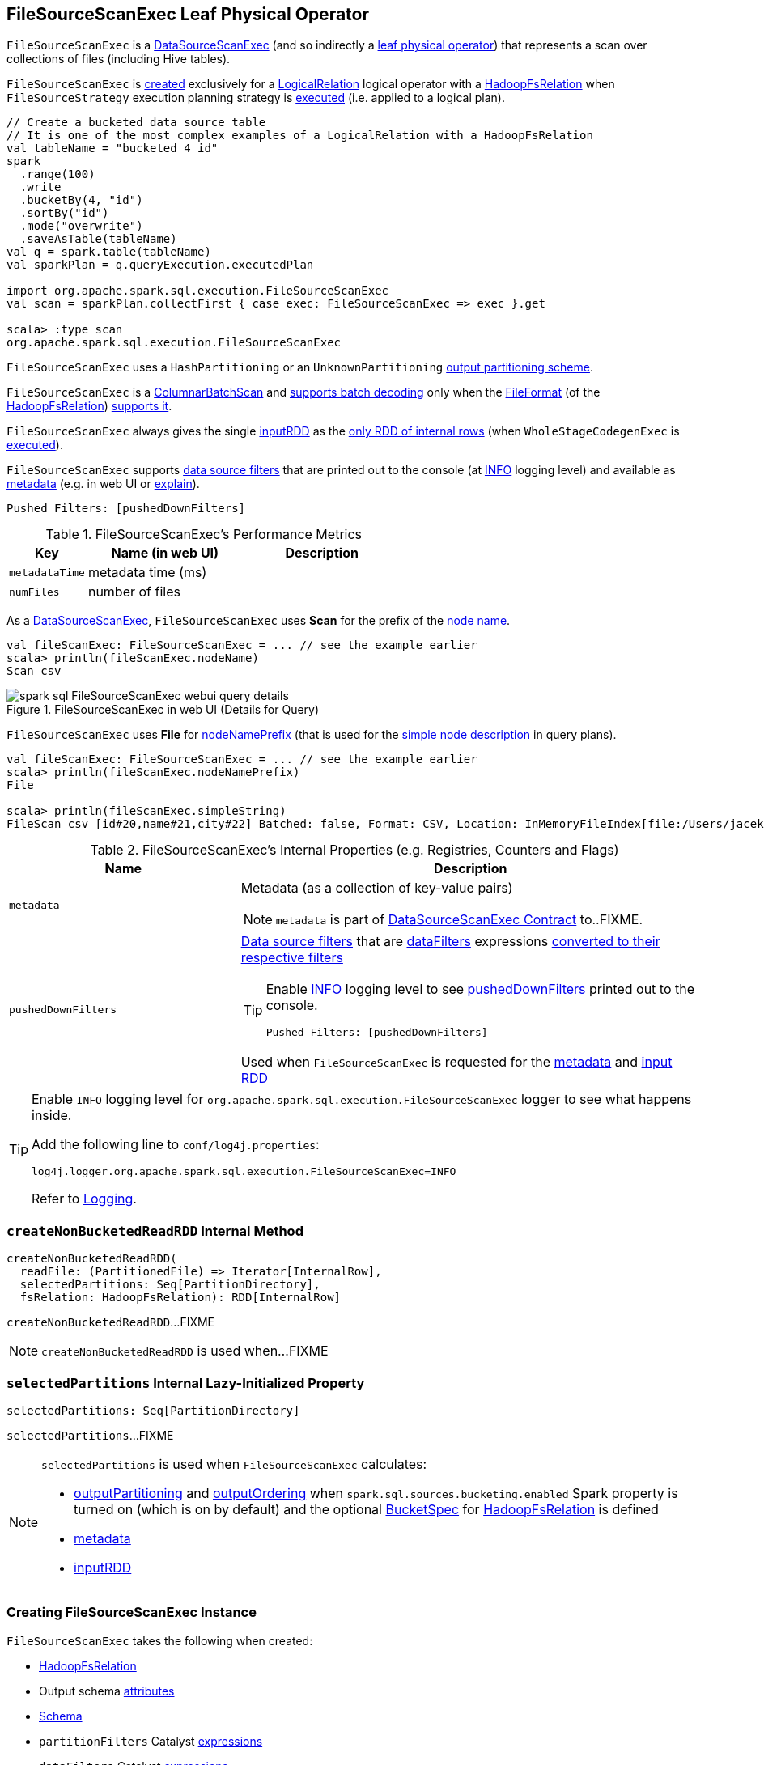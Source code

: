 == [[FileSourceScanExec]] FileSourceScanExec Leaf Physical Operator

`FileSourceScanExec` is a link:spark-sql-SparkPlan-DataSourceScanExec.adoc[DataSourceScanExec] (and so indirectly a link:spark-sql-SparkPlan.adoc#LeafExecNode[leaf physical operator]) that represents a scan over collections of files (including Hive tables).

`FileSourceScanExec` is <<creating-instance, created>> exclusively for a link:spark-sql-LogicalPlan-LogicalRelation.adoc[LogicalRelation] logical operator with a link:spark-sql-BaseRelation-HadoopFsRelation.adoc[HadoopFsRelation] when `FileSourceStrategy` execution planning strategy is link:spark-sql-SparkStrategy-FileSourceStrategy.adoc#apply[executed] (i.e. applied to a logical plan).

[source, scala]
----
// Create a bucketed data source table
// It is one of the most complex examples of a LogicalRelation with a HadoopFsRelation
val tableName = "bucketed_4_id"
spark
  .range(100)
  .write
  .bucketBy(4, "id")
  .sortBy("id")
  .mode("overwrite")
  .saveAsTable(tableName)
val q = spark.table(tableName)
val sparkPlan = q.queryExecution.executedPlan

import org.apache.spark.sql.execution.FileSourceScanExec
val scan = sparkPlan.collectFirst { case exec: FileSourceScanExec => exec }.get

scala> :type scan
org.apache.spark.sql.execution.FileSourceScanExec
----

`FileSourceScanExec` uses a `HashPartitioning` or an `UnknownPartitioning` <<outputPartitioning, output partitioning scheme>>.

`FileSourceScanExec` is a <<ColumnarBatchScan, ColumnarBatchScan>> and <<supportsBatch, supports batch decoding>> only when the link:spark-sql-BaseRelation-HadoopFsRelation.adoc#fileFormat[FileFormat] (of the <<relation, HadoopFsRelation>>) link:spark-sql-FileFormat.adoc#supportBatch[supports it].

[[inputRDDs]]
`FileSourceScanExec` always gives the single <<inputRDD, inputRDD>> as the link:spark-sql-CodegenSupport.adoc#inputRDDs[only RDD of internal rows] (when `WholeStageCodegenExec` is link:spark-sql-SparkPlan-WholeStageCodegenExec.adoc#doExecute[executed]).

`FileSourceScanExec` supports <<pushedDownFilters, data source filters>> that are printed out to the console (at <<logging, INFO>> logging level) and available as <<metadata, metadata>> (e.g. in web UI or link:spark-sql-dataset-operators.adoc#explain[explain]).

```
Pushed Filters: [pushedDownFilters]
```

[[metrics]]
.FileSourceScanExec's Performance Metrics
[cols="1,2,2",options="header",width="100%"]
|===
| Key
| Name (in web UI)
| Description

| [[metadataTime]] `metadataTime`
| metadata time (ms)
|

| [[numFiles]] `numFiles`
| number of files
|
|===

As a link:spark-sql-SparkPlan-DataSourceScanExec.adoc[DataSourceScanExec], `FileSourceScanExec` uses *Scan* for the prefix of the link:spark-sql-SparkPlan-DataSourceScanExec.adoc#nodeName[node name].

[source, scala]
----
val fileScanExec: FileSourceScanExec = ... // see the example earlier
scala> println(fileScanExec.nodeName)
Scan csv
----

.FileSourceScanExec in web UI (Details for Query)
image::images/spark-sql-FileSourceScanExec-webui-query-details.png[align="center"]

[[nodeNamePrefix]]
`FileSourceScanExec` uses *File* for link:spark-sql-SparkPlan-DataSourceScanExec.adoc#nodeNamePrefix[nodeNamePrefix] (that is used for the link:spark-sql-SparkPlan-DataSourceScanExec.adoc#simpleString[simple node description] in query plans).

[source, scala]
----
val fileScanExec: FileSourceScanExec = ... // see the example earlier
scala> println(fileScanExec.nodeNamePrefix)
File

scala> println(fileScanExec.simpleString)
FileScan csv [id#20,name#21,city#22] Batched: false, Format: CSV, Location: InMemoryFileIndex[file:/Users/jacek/dev/oss/datasets/people.csv], PartitionFilters: [], PushedFilters: [], ReadSchema: struct<id:string,name:string,city:string>
----

[[internal-registries]]
.FileSourceScanExec's Internal Properties (e.g. Registries, Counters and Flags)
[cols="1,2",options="header",width="100%"]
|===
| Name
| Description

| [[metadata]] `metadata`
a| Metadata (as a collection of key-value pairs)

NOTE: `metadata` is part of link:spark-sql-SparkPlan-DataSourceScanExec.adoc#metadata[DataSourceScanExec Contract] to..FIXME.

| [[pushedDownFilters]] `pushedDownFilters`
a| link:spark-sql-Filter.adoc[Data source filters] that are <<dataFilters, dataFilters>> expressions link:spark-sql-SparkStrategy-DataSourceStrategy.adoc#translateFilter[converted to their respective filters]

[TIP]
====
Enable <<logging, INFO>> logging level to see <<pushedDownFilters, pushedDownFilters>> printed out to the console.

```
Pushed Filters: [pushedDownFilters]
```
====

Used when `FileSourceScanExec` is requested for the <<metadata, metadata>> and <<inputRDD, input RDD>>
|===

[[logging]]
[TIP]
====
Enable `INFO` logging level for `org.apache.spark.sql.execution.FileSourceScanExec` logger to see what happens inside.

Add the following line to `conf/log4j.properties`:

```
log4j.logger.org.apache.spark.sql.execution.FileSourceScanExec=INFO
```

Refer to link:spark-logging.adoc[Logging].
====

=== [[createNonBucketedReadRDD]] `createNonBucketedReadRDD` Internal Method

[source, scala]
----
createNonBucketedReadRDD(
  readFile: (PartitionedFile) => Iterator[InternalRow],
  selectedPartitions: Seq[PartitionDirectory],
  fsRelation: HadoopFsRelation): RDD[InternalRow]
----

`createNonBucketedReadRDD`...FIXME

NOTE: `createNonBucketedReadRDD` is used when...FIXME

=== [[selectedPartitions]] `selectedPartitions` Internal Lazy-Initialized Property

[source, scala]
----
selectedPartitions: Seq[PartitionDirectory]
----

`selectedPartitions`...FIXME

[NOTE]
====
`selectedPartitions` is used when `FileSourceScanExec` calculates:

* <<outputPartitioning, outputPartitioning>> and <<outputOrdering, outputOrdering>> when `spark.sql.sources.bucketing.enabled` Spark property is turned on (which is on by default) and the optional link:spark-sql-BaseRelation-HadoopFsRelation.adoc#bucketSpec[BucketSpec] for <<relation, HadoopFsRelation>> is defined
* <<metadata, metadata>>
* <<inputRDD, inputRDD>>
====

=== [[creating-instance]] Creating FileSourceScanExec Instance

`FileSourceScanExec` takes the following when created:

* [[relation]] link:spark-sql-BaseRelation-HadoopFsRelation.adoc[HadoopFsRelation]
* [[output]] Output schema link:spark-sql-Expression-Attribute.adoc[attributes]
* [[requiredSchema]] link:spark-sql-StructType.adoc[Schema]
* [[partitionFilters]] `partitionFilters` Catalyst link:spark-sql-Expression.adoc[expressions]
* [[dataFilters]] `dataFilters` Catalyst link:spark-sql-Expression.adoc[expressions]
* [[tableIdentifier]] Optional `TableIdentifier`

`FileSourceScanExec` initializes the <<internal-registries, internal registries and counters>>.

=== [[outputPartitioning]] Output Partitioning Scheme -- `outputPartitioning` Attribute

[source, scala]
----
outputPartitioning: Partitioning
----

NOTE: `outputPartitioning` is part of link:spark-sql-SparkPlan.adoc#outputPartitioning[SparkPlan Contract] to specify data partitioning.

`outputPartitioning` may give a link:spark-sql-SparkPlan-Partitioning.adoc#HashPartitioning[HashPartitioning] output partitioning when bucketing is enabled.

CAUTION: FIXME

=== [[createBucketedReadRDD]] Creating FileScanRDD with Bucketing Support -- `createBucketedReadRDD` Internal Method

[source, scala]
----
createBucketedReadRDD(
  bucketSpec: BucketSpec,
  readFile: (PartitionedFile) => Iterator[InternalRow],
  selectedPartitions: Seq[PartitionDirectory],
  fsRelation: HadoopFsRelation): RDD[InternalRow]
----

`createBucketedReadRDD` prints the following INFO message to the logs:

```
Planning with [numBuckets] buckets
```

`createBucketedReadRDD` maps the available files of the input `selectedPartitions` into link:spark-sql-PartitionedFile.adoc[PartitionedFiles]. For every file, `createBucketedReadRDD` <<getBlockLocations, getBlockLocations>> and <<getBlockHosts, getBlockHosts>>.

`createBucketedReadRDD` then groups the `PartitionedFiles` by bucket ID.

NOTE: Bucket ID is of the format *_0000n*, i.e. the bucket ID prefixed with up to four ``0``s.

`createBucketedReadRDD` creates a `FilePartition` for every bucket ID and the `PartitionedFiles` as grouped earlier.

In the end, `createBucketedReadRDD` creates a link:spark-sql-FileScanRDD.adoc#creating-instance[FileScanRDD] (with the input `readFile` for the link:spark-sql-FileScanRDD.adoc#readFunction[read function] and the `FilePartitions` for every bucket ID for link:spark-sql-FileScanRDD.adoc#filePartitions[partitions])

[TIP]
====
Use `RDD.toDebugString` to see `FileScanRDD` in the RDD execution plan (aka RDD lineage).

[source, scala]
----
// Create a bucketed table
spark.range(8).write.bucketBy(4, "id").saveAsTable("b1")

scala> sql("desc extended b1").where($"col_name" like "%Bucket%").show
+--------------+---------+-------+
|      col_name|data_type|comment|
+--------------+---------+-------+
|   Num Buckets|        4|       |
|Bucket Columns|   [`id`]|       |
+--------------+---------+-------+

val bucketedTable = spark.table("b1")

val lineage = bucketedTable.queryExecution.toRdd.toDebugString
scala> println(lineage)
(4) MapPartitionsRDD[26] at toRdd at <console>:26 []
 |  FileScanRDD[25] at toRdd at <console>:26 []
----
====

NOTE: `createBucketedReadRDD` is used exclusively when `FileSourceScanExec` is requested for <<inputRDD, inputRDD>> (for the very first time after which the result is cached).

=== [[supportsBatch]] `supportsBatch` Property

[source, scala]
----
supportsBatch: Boolean
----

NOTE: `supportsBatch` is part of link:spark-sql-ColumnarBatchScan.adoc#supportsBatch[ColumnarBatchScan Contract] to enable link:spark-sql-vectorized-parquet-reader.adoc[vectorized decoding].

`supportsBatch` is enabled (i.e. `true`) only when the link:spark-sql-BaseRelation-HadoopFsRelation.adoc#fileFormat[FileFormat] (of the <<relation, HadoopFsRelation>>) link:spark-sql-FileFormat.adoc#supportBatch[supports vectorized decoding].

Otherwise, `supportsBatch` is disabled (i.e. `false`).

=== [[ColumnarBatchScan]] FileSourceScanExec As ColumnarBatchScan

`FileSourceScanExec` is a link:spark-sql-ColumnarBatchScan.adoc[ColumnarBatchScan] and <<supportsBatch, supports batch decoding>> only when the link:spark-sql-BaseRelation-HadoopFsRelation.adoc#fileFormat[FileFormat] (of the <<relation, HadoopFsRelation>>) link:spark-sql-FileFormat.adoc#supportBatch[supports it].

`FileSourceScanExec` has <<needsUnsafeRowConversion, needsUnsafeRowConversion>> flag enabled for `ParquetFileFormat` data sources exclusively.

`FileSourceScanExec` has <<vectorTypes, vectorTypes>>...FIXME

==== [[needsUnsafeRowConversion]] `needsUnsafeRowConversion` Flag

[source, scala]
----
needsUnsafeRowConversion: Boolean
----

NOTE: `needsUnsafeRowConversion` is part of link:spark-sql-ColumnarBatchScan.adoc#needsUnsafeRowConversion[ColumnarBatchScan Contract] to control the name of the variable for an input row while link:spark-sql-CodegenSupport.adoc#consume[generating the Java source code to consume generated columns or row from a physical operator].

`needsUnsafeRowConversion` is enabled (i.e. `true`) when the following conditions all hold:

. link:spark-sql-BaseRelation-HadoopFsRelation.adoc#fileFormat[FileFormat] of the <<relation, HadoopFsRelation>> is link:spark-sql-ParquetFileFormat.adoc[ParquetFileFormat]

. link:spark-sql-properties.adoc#spark.sql.parquet.enableVectorizedReader[spark.sql.parquet.enableVectorizedReader] configuration property is enabled (default: `true`)

Otherwise, `needsUnsafeRowConversion` is disabled (i.e. `false`).

NOTE: `needsUnsafeRowConversion` is used when `FileSourceScanExec` is <<doExecute, executed>> (and <<supportsBatch, supportsBatch>> flag is off).

==== [[vectorTypes]] Requesting Concrete ColumnVector Class Names -- `vectorTypes` Method

[source, scala]
----
vectorTypes: Option[Seq[String]]
----

NOTE: `vectorTypes` is part of link:spark-sql-ColumnarBatchScan.adoc#vectorTypes[ColumnarBatchScan Contract] to..FIXME.

`vectorTypes` simply requests the link:spark-sql-BaseRelation-HadoopFsRelation.adoc#fileFormat[FileFormat] of the <<relation, HadoopFsRelation>> for link:spark-sql-FileFormat.adoc#vectorTypes[vectorTypes].

=== [[doExecute]] Executing FileSourceScanExec (Generating RDD Of Internal Rows) -- `doExecute` Method

[source, scala]
----
doExecute(): RDD[InternalRow]
----

NOTE: `doExecute` is part of link:spark-sql-SparkPlan.adoc#doExecute[SparkPlan Contract] to describe a distributed computation as an `RDD` of link:spark-sql-InternalRow.adoc[internal rows] that is the runtime representation of a structured query (aka _execute_).

`doExecute` branches off per <<supportsBatch, supportsBatch>> flag.

If <<supportsBatch, supportsBatch>> is on, `doExecute` creates a link:spark-sql-SparkPlan-WholeStageCodegenExec.adoc#creating-instance[WholeStageCodegenExec] (with link:spark-sql-SparkPlan-WholeStageCodegenExec.adoc#codegenStageId[codegenStageId] as `0`) and link:spark-sql-SparkPlan.adoc#execute[executes] it right after.

If <<supportsBatch, supportsBatch>> is off, `doExecute` creates an `unsafeRows` RDD to scan over which is different per <<needsUnsafeRowConversion, needsUnsafeRowConversion>> flag.

If <<needsUnsafeRowConversion, needsUnsafeRowConversion>> flag is on, `doExecute` takes the <<inputRDD, inputRDD>> and creates a new RDD by applying a function to each partition (using `RDD.mapPartitionsWithIndexInternal`):

. Creates a link:spark-sql-UnsafeProjection.adoc#create[UnsafeProjection] for the link:spark-sql-catalyst-QueryPlan.adoc#schema[schema]

. Initializes the link:spark-sql-Projection.adoc#initialize[UnsafeProjection]

. Maps over the rows in a partition iterator using the `UnsafeProjection` projection

Otherwise, `doExecute` simply takes the <<inputRDD, inputRDD>> as the `unsafeRows` RDD (with no changes).

`doExecute` takes the link:spark-sql-ColumnarBatchScan.adoc#numOutputRows[numOutputRows] metric and creates a new RDD by mapping every element in the `unsafeRows` and incrementing the `numOutputRows` metric.

[TIP]
====
Use `RDD.toDebugString` to review the RDD lineage and "reverse-engineer" the values of the <<supportsBatch, supportsBatch>> and <<needsUnsafeRowConversion, needsUnsafeRowConversion>> flags given the number of RDDs.

With <<supportsBatch, supportsBatch>> off and <<needsUnsafeRowConversion, needsUnsafeRowConversion>> on you should see two more RDDs in the RDD lineage.
====

=== [[inputRDD]] Creating Input RDD of Internal Rows -- `inputRDD` Internal Property

[source, scala]
----
inputRDD: RDD[InternalRow]
----

NOTE: `inputRDD` is a Scala lazy value which is computed once when accessed and cached afterwards.

`inputRDD` is an input `RDD` of link:spark-sql-InternalRow.adoc[internal binary rows] (i.e. `InternalRow`) that is used when `FileSourceScanExec` physical operator is requested for <<inputRDDs, inputRDDs>> and <<doExecute, execution>>.

When created, `inputRDD` requests <<relation, HadoopFsRelation>> to get the underlying link:spark-sql-BaseRelation-HadoopFsRelation.adoc#fileFormat[FileFormat] that is in turn requested to link:spark-sql-FileFormat.adoc#buildReaderWithPartitionValues[build a data reader with partition column values appended] (with the input parameters from the properties of <<relation, HadoopFsRelation>> and <<pushedDownFilters, pushedDownFilters>>).

In case <<relation, HadoopFsRelation>> has link:spark-sql-BaseRelation-HadoopFsRelation.adoc#bucketSpec[bucketing specification] defined and link:spark-sql-bucketing.adoc#spark.sql.sources.bucketing.enabled[bucketing support is enabled], `inputRDD` <<createBucketedReadRDD, creates a FileScanRDD with bucketing>> (with the bucketing specification, the reader, <<selectedPartitions, selectedPartitions>> and the <<relation, HadoopFsRelation>> itself). Otherwise, `inputRDD` <<createNonBucketedReadRDD, createNonBucketedReadRDD>>.

NOTE: <<createBucketedReadRDD, createBucketedReadRDD>> accepts a bucketing specification while <<createNonBucketedReadRDD, createNonBucketedReadRDD>> does not.
